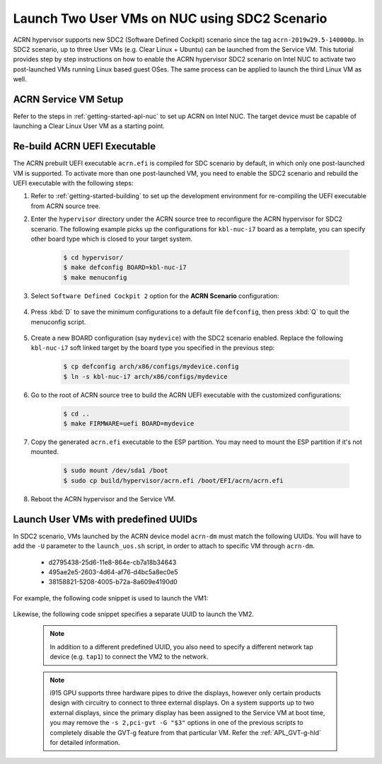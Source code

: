 .. _using_sdc2_mode_on_nuc:

Launch Two User VMs on NUC using SDC2 Scenario
##############################################

ACRN hypervisor supports new SDC2 (Software Defined Cockpit) scenario
since the tag ``acrn-2019w29.5-140000p``. In SDC2 scenario,
up to three User VMs (e.g. Clear Linux + Ubuntu) can be launched from
the Service VM. This tutorial provides step by step instructions on how
to enable the ACRN hypervisor SDC2 scenario on Intel NUC to activate
two post-launched VMs running Linux based guest OSes. The same process
can be applied to launch the third Linux VM as well.

ACRN Service VM Setup
*********************

Refer to the steps in :ref:`getting-started-apl-nuc` to set up ACRN on
Intel NUC. The target device must be capable of launching a Clear Linux User VM
as a starting point.

Re-build ACRN UEFI Executable
*****************************

The ACRN prebuilt UEFI executable ``acrn.efi`` is compiled for SDC scenario
by default, in which only one post-launched VM is supported.
To activate more than one post-launched VM, you need to enable the SDC2
scenario and rebuild the UEFI executable with the following steps:

#. Refer to :ref:`getting-started-building` to set up the development environment
   for re-compiling the UEFI executable from ACRN source tree.

#. Enter the ``hypervisor`` directory under the ACRN source tree to
   reconfigure the ACRN hypervisor for SDC2 scenario. The following example
   picks up the configurations for ``kbl-nuc-i7`` board as a template,
   you can specify other board type which is closed to your target system.

    .. code-block:: bash

       $ cd hypervisor/
       $ make defconfig BOARD=kbl-nuc-i7
       $ make menuconfig

    .. figure:: images/sdc2-defconfig.png
       :align: center
       :width: 400px
       :name: Reconfigure the ACRN hypervisor

#. Select ``Software Defined Cockpit 2`` option for the **ACRN Scenario** configuration:

    .. figure:: images/sdc2-selected.png
       :align: center
       :width: 400px
       :name: Select the SDC2 scenario option

#. Press :kbd:`D` to save the minimum configurations to a default file ``defconfig``,
   then press :kbd:`Q` to quit the menuconfig script.

    .. figure:: images/sdc2-save-mini-config.png
       :align: center
       :width: 400px
       :name: Save the customized configurations

#. Create a new BOARD configuration (say ``mydevice``) with the SDC2
   scenario enabled. Replace the following ``kbl-nuc-i7`` soft linked target
   by the board type you specified in the previous step:

    .. code-block:: bash

       $ cp defconfig arch/x86/configs/mydevice.config
       $ ln -s kbl-nuc-i7 arch/x86/configs/mydevice

#. Go to the root of ACRN source tree to build the ACRN UEFI executable
   with the customized configurations:

    .. code-block:: bash

       $ cd ..
       $ make FIRMWARE=uefi BOARD=mydevice

#. Copy the generated ``acrn.efi`` executable to the ESP partition.
   You may need to mount the ESP partition if it's not mounted.

    .. code-block:: bash

       $ sudo mount /dev/sda1 /boot
       $ sudo cp build/hypervisor/acrn.efi /boot/EFI/acrn/acrn.efi

#. Reboot the ACRN hypervisor and the Service VM.

Launch User VMs with predefined UUIDs
*************************************

In SDC2 scenario, VMs launched by the ACRN device model ``acrn-dm``
must match the following UUIDs. You will have to add the ``-U`` parameter
to the ``launch_uos.sh`` script, in order to attach to specific VM through
``acrn-dm``.

    * d2795438-25d6-11e8-864e-cb7a18b34643
    * 495ae2e5-2603-4d64-af76-d4bc5a8ec0e5
    * 38158821-5208-4005-b72a-8a609e4190d0

For example, the following code snippet is used to launch the VM1:

    .. code-block:: none
       :emphasize-lines: 9

       acrn-dm -A -m $mem_size -c $2 -s 0:0,hostbridge -s 1:0,lpc -l com1,stdio \
        -s 2,pci-gvt -G "$3" \
        -s 5,virtio-console,@pty:pty_port \
        -s 6,virtio-hyper_dmabuf \
        -s 3,virtio-blk,clear-27550-kvm.img \
        -s 4,virtio-net,tap0 \
        $logger_setting \
        --mac_seed $mac_seed \
        -U d2795438-25d6-11e8-864e-cb7a18b34643 \
        -k /usr/lib/kernel/default-iot-lts2018 \
        -B "root=/dev/vda3 rw rootwait maxcpus=$2 nohpet console=tty0 console=hvc0 \
        console=ttyS0 no_timer_check ignore_loglevel log_buf_len=16M \
        consoleblank=0 tsc=reliable i915.avail_planes_per_pipe=$4 \
        i915.enable_hangcheck=0 i915.nuclear_pageflip=1 i915.enable_guc_loading=0 \
        i915.enable_guc_submission=0 i915.enable_guc=0" $vm_name

Likewise, the following code snippet specifies a separate UUID to launch the VM2.

    .. code-block:: none
       :emphasize-lines: 2,6,10

       acrn-dm -A -m $mem_size -c $2 -s 0:0,hostbridge -s 1:0,lpc -l com1,stdio \
        -s 2,pci-gvt -G "$3" \
        -s 5,virtio-console,@pty:pty_port \
        -s 6,virtio-hyper_dmabuf \
        -s 3,virtio-blk,ubuntu-16.04.img \
        -s 4,virtio-net,tap1 \
        -s 7,virtio-rnd \
        $logger_setting \
        --mac_seed $mac_seed \
        -U 495ae2e5-2603-4d64-af76-d4bc5a8ec0e5 \
        -k /usr/lib/kernel/default-iot-lts2018 \
        -B "root=/dev/vda rw rootwait maxcpus=$2 nohpet console=tty0 console=hvc0 \
        console=ttyS0 no_timer_check ignore_loglevel log_buf_len=16M \
        consoleblank=0 tsc=reliable i915.avail_planes_per_pipe=$4 \
        i915.enable_hangcheck=0 i915.nuclear_pageflip=1 i915.enable_guc_loading=0 \
        i915.enable_guc_submission=0 i915.enable_guc=0" $vm_name

    .. note::
       In addition to a different predefined UUID, you also need to specify
       a different network tap device (e.g. ``tap1``) to connect the VM2 to
       the network.

    .. note::
       i915 GPU supports three hardware pipes to drive the displays,
       however only certain products design with circuitry to connect to
       three external displays.
       On a system supports up to two external displays, since the primary
       display has been assigned to the Service VM at boot time, you may
       remove the ``-s 2,pci-gvt -G "$3"`` options in one of the previous
       scripts to completely disable the GVT-g feature from that particular VM.
       Refer the :ref:`APL_GVT-g-hld` for detailed information.

    .. figure:: images/sdc2-launch-2-laag.png
       :align: center
       :name: Running 2 Linux UOSes
